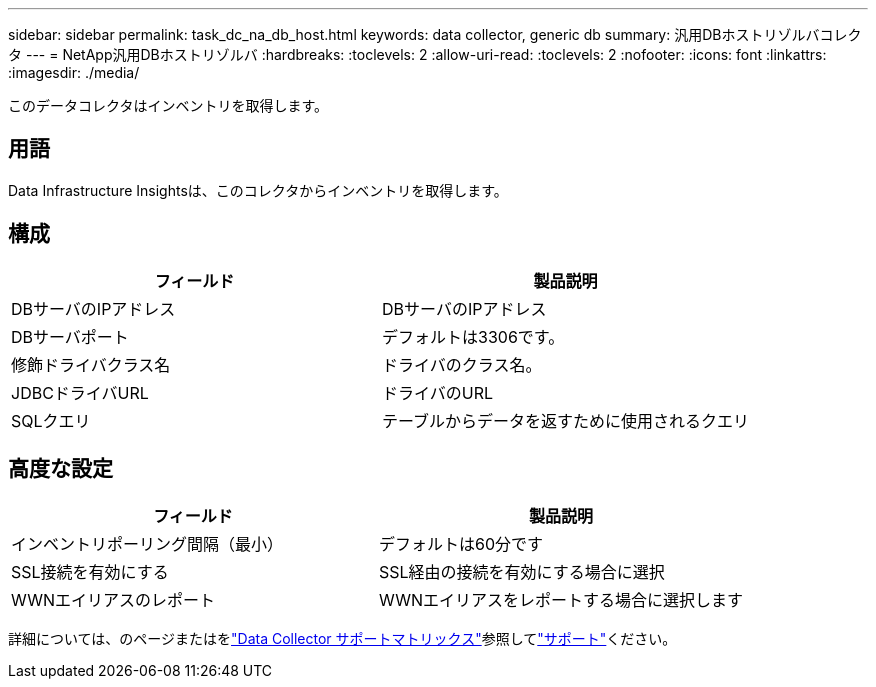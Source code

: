 ---
sidebar: sidebar 
permalink: task_dc_na_db_host.html 
keywords: data collector, generic db 
summary: 汎用DBホストリゾルバコレクタ 
---
= NetApp汎用DBホストリゾルバ
:hardbreaks:
:toclevels: 2
:allow-uri-read: 
:toclevels: 2
:nofooter: 
:icons: font
:linkattrs: 
:imagesdir: ./media/


[role="lead"]
このデータコレクタはインベントリを取得します。



== 用語

Data Infrastructure Insightsは、このコレクタからインベントリを取得します。



== 構成

[cols="2*"]
|===
| フィールド | 製品説明 


| DBサーバのIPアドレス | DBサーバのIPアドレス 


| DBサーバポート | デフォルトは3306です。 


| 修飾ドライバクラス名 | ドライバのクラス名。 


| JDBCドライバURL | ドライバのURL 


| SQLクエリ | テーブルからデータを返すために使用されるクエリ 
|===


== 高度な設定

[cols="2*"]
|===
| フィールド | 製品説明 


| インベントリポーリング間隔（最小） | デフォルトは60分です 


| SSL接続を有効にする | SSL経由の接続を有効にする場合に選択 


| WWNエイリアスのレポート | WWNエイリアスをレポートする場合に選択します 
|===
詳細については、のページまたはをlink:reference_data_collector_support_matrix.html["Data Collector サポートマトリックス"]参照してlink:concept_requesting_support.html["サポート"]ください。
